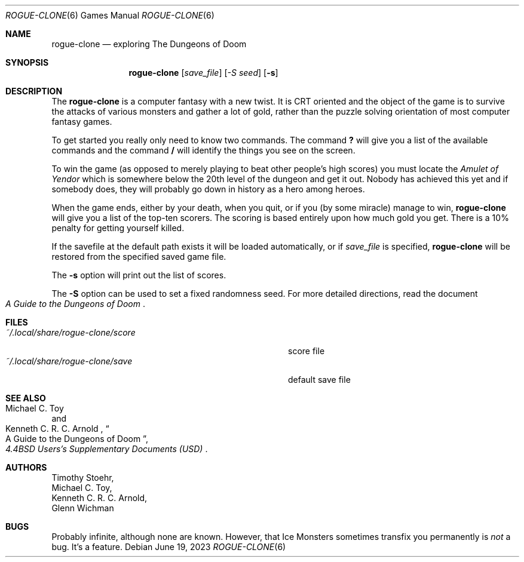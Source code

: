 .\" Copyright (c) 1988, 1993
.\"	The Regents of the University of California.  All rights reserved.
.\"
.\" Redistribution and use in source and binary forms, with or without
.\" modification, are permitted provided that the following conditions
.\" are met:
.\" 1. Redistributions of source code must retain the above copyright
.\"    notice, this list of conditions and the following disclaimer.
.\" 2. Redistributions in binary form must reproduce the above copyright
.\"    notice, this list of conditions and the following disclaimer in the
.\"    documentation and/or other materials provided with the distribution.
.\" 3. Neither the name of the University nor the names of its contributors
.\"    may be used to endorse or promote products derived from this software
.\"    without specific prior written permission.
.\"
.\" THIS SOFTWARE IS PROVIDED BY THE REGENTS AND CONTRIBUTORS ``AS IS'' AND
.\" ANY EXPRESS OR IMPLIED WARRANTIES, INCLUDING, BUT NOT LIMITED TO, THE
.\" IMPLIED WARRANTIES OF MERCHANTABILITY AND FITNESS FOR A PARTICULAR PURPOSE
.\" ARE DISCLAIMED.  IN NO EVENT SHALL THE REGENTS OR CONTRIBUTORS BE LIABLE
.\" FOR ANY DIRECT, INDIRECT, INCIDENTAL, SPECIAL, EXEMPLARY, OR CONSEQUENTIAL
.\" DAMAGES (INCLUDING, BUT NOT LIMITED TO, PROCUREMENT OF SUBSTITUTE GOODS
.\" OR SERVICES; LOSS OF USE, DATA, OR PROFITS; OR BUSINESS INTERRUPTION)
.\" HOWEVER CAUSED AND ON ANY THEORY OF LIABILITY, WHETHER IN CONTRACT, STRICT
.\" LIABILITY, OR TORT (INCLUDING NEGLIGENCE OR OTHERWISE) ARISING IN ANY WAY
.\" OUT OF THE USE OF THIS SOFTWARE, EVEN IF ADVISED OF THE POSSIBILITY OF
.\" SUCH DAMAGE.
.\"
.\"	@(#)rogue.6 8.1 (Berkeley) 5/31/93
.\" $FreeBSD: src/games/rogue/rogue.6,v 1.4.2.3 2001/12/14 14:26:32 ru Exp $
.\" $DragonFly: src/games/rogue/rogue.6,v 1.3 2006/02/17 19:33:31 swildner Exp $
.\"
.Dd June 19, 2023
.Dt ROGUE-CLONE 6
.Os
.Sh NAME
.Nm rogue-clone
.Nd exploring The Dungeons of Doom
.Sh SYNOPSIS
.Nm
.Op Ar save_file
.Op Ar -S seed
.Op Fl s
.Sh DESCRIPTION
The
.Nm
is a computer fantasy with a new twist.
It is CRT oriented and the object of the game is to survive
the attacks of various monsters and gather a lot of gold, rather
than the puzzle solving orientation of most computer fantasy games.
.Pp
To get started you really only need to know two commands.
The command
.Ic ?\&
will give you a list of the available commands and the command
.Ic /
will identify the things you see on the screen.
.Pp
To win the game (as opposed to merely playing to beat other people's high
scores) you must locate the
.Em Amulet of Yendor
which is somewhere below the 20th level of the dungeon and get it out.
Nobody has achieved this
yet and if somebody does, they will probably go down in history as a hero
among heroes.
.Pp
When the game ends, either by your death, when you quit, or if you (by
some miracle) manage to win,
.Nm
will give you a list of the top-ten scorers.
The scoring is based entirely upon how much gold you get.
There is a 10% penalty for getting yourself killed.
.Pp
If the savefile at the default path exists it will be loaded automatically, or if
.Ar save_file
is specified,
.Nm
will be restored from the specified saved game file.
.Pp
The
.Fl s
option will print out the list of scores.
.Pp
The
.Fl S
option can be used to set a fixed randomness seed.
For more detailed directions, read the document
.Rs
.%B "A Guide to the Dungeons of Doom"
.Re
.Sh FILES
.Bl -tag -width ~/.local/share/rogue-clone/scoreXX -compact
.It Pa ~/.local/share/rogue-clone/score
score file
.It Pa ~/.local/share/rogue-clone/save
default save file
.El
.Sh SEE ALSO
.Rs
.%A "Michael C. Toy"
.%A "Kenneth C. R. C. Arnold"
.%B "4.4BSD Users's Supplementary Documents (USD)"
.%T "A Guide to the Dungeons of Doom"
.\" .%O (see /usr/share/doc/usd/30.rogue/)
.Re
.Sh AUTHORS
.An Timothy Stoehr ,
.An Michael C. Toy ,
.An Kenneth C. R. C. Arnold ,
.An Glenn Wichman
.Sh BUGS
Probably infinite, although none are known.
However, that Ice Monsters sometimes transfix you permanently is
.Em not
a bug.
It's a feature.

